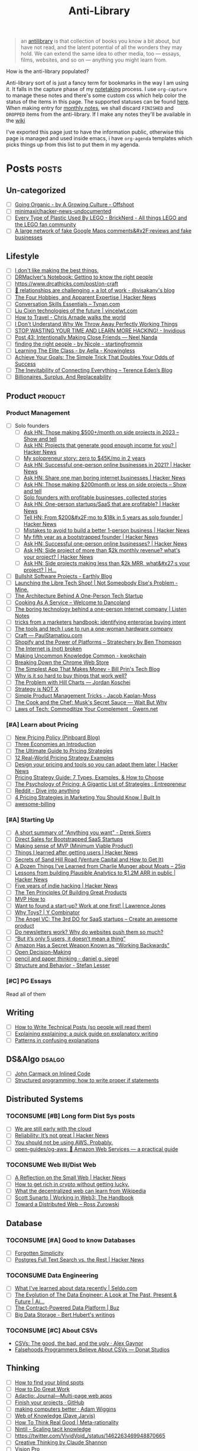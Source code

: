 #+HUGO_SECTION: docs/updates
#+TITLE: Anti-Library

#+attr_html: :class book-hint info
#+begin_quote
an [[https://www.antilibrari.es/][antilibrary]] is that collection of books you know a bit about, but have not read, and the latent potential of all the wonders they may hold. We can extend the same idea to other media, too — essays, films, websites, and so on — anything you might learn from.
#+end_quote

#+begin_details
#+begin_summary
How is the anti-library populated?
#+end_summary
Anti-library sort of is just a fancy term for bookmarks in the way I am using it. It falls in the capture phase of my [[file:o.org::*Notetaking][notetaking]] process. I use =org-capture= to manage these notes and there's some custom css which help color the status of the items in this page.
The supported statuses can be found [[https://github.com/geekodour/dottedflies/blob/566aa2a3524f5b705cc9ce9a0564fc64e759decd/.config/doom/org-mode-config.el#L127][here]]. When making entry for [[file:o.org::*Monthly notes][monthly notes]], we shall discard =FINISHED= and =DROPPED= items from the anti-library. If I make any notes they'll be available in the [[https://mogoz.geekodour.org][wiki]]

I've exported this page just to have the information public, otherwise this page is managed and used inside emacs, i have =org-agenda= templates which picks things up from this list to put them in my agenda.
#+end_details


* Posts :posts:
** Un-categorized
- [ ] [[https://agrowingculture.substack.com/p/going-organic?r=1ege7e&s=r][Going Organic - by A Growing Culture - Offshoot]]
- [ ] [[https://github.com/minimaxir/hacker-news-undocumented][minimaxir/hacker-news-undocumented]]
- [ ] [[https://bricknerd.com/home/every-type-of-plastic-used-by-lego-5-20-22][Every Type of Plastic Used By LEGO - BrickNerd - All things LEGO and the LEGO fan community]]
- [ ] [[https://news.ycombinator.com/item?id=34467714][A large network of fake Google Maps comments&#x2F;reviews and fake businesses]]
** Lifestyle
- [ ] [[https://internetvin.ghost.io/i-dont-like-making-the-best-things/][I don't like making the best things.]]
- [ ] [[https://notebook.drmaciver.com/posts/2022-06-05-14:53.html][DRMacIver's Notebook: Getting to know the right people]]
- [ ] https://www.drcathicks.com/post/on-craft
- [ ] [[https://www.visakanv.com/blog/relationships/][👫 relationships are challenging + a lot of work - @visakanv's blog]]
- [ ] [[https://news.ycombinator.com/item?id=35670129][The Four Hobbies, and Apparent Expertise | Hacker News]]
- [ ] [[https://tynan.com/letstalk/][Conversation Skills Essentials – Tynan.com]]
- [ ] [[https://vincelwt.com/darkforest][Liu Cixin technologies of the future | vincelwt.com]]
- [ ] [[https://walkingtheworld.substack.com/p/how-to-travel][How to Travel - Chris Arnade walks the world]]
- [ ] [[http://muezza.ca/thoughts/working_trash/][I Don't Understand Why We Throw Away Perfectly Working Things]]
- [ ] [[https://invidious.namazso.eu/watch?v=AMMOErxtahk][STOP WASTING YOUR TIME AND LEARN MORE HACKING! - Invidious]]
- [ ] [[https://www.neelnanda.io/blog/43-making-friends][Post 43: Intentionally Making Close Friends — Neel Nanda]]
- [ ] [[https://nicoles.substack.com/p/finding-the-right-people][finding the right people - by Nicole - startingfromnix]]
- [ ] [[https://aella.substack.com/p/learning-the-elite-class][Learning The Elite Class - by Aella - Knowingless]]
- [ ] [[https://jamesclear.com/implementation-intentions][Achieve Your Goals: The Simple Trick That Doubles Your Odds of Success]]
- [ ] [[https://shkspr.mobi/blog/2022/04/the-inevitability-of-connecting-everything/][The Inevitability of Connecting Everything – Terence Eden’s Blog]]
- [ ] [[https://astralcodexten.substack.com/p/billionaires-surplus-and-replaceability][Billionaires, Surplus, And Replaceability]]
** Product :product:
*** Product Management
- [ ] Solo founders
  - [ ] [[https://news.ycombinator.com/item?id=34482433][Ask HN: Those making $500+/month on side projects in 2023 – Show and tell]]
  - [ ] [[https://news.ycombinator.com/item?id=35165731][Ask HN: Projects that generate good enough income for you? | Hacker News]]
  - [ ] [[https://news.tonydinh.com/p/my-solopreneur-story-zero-to-45kmo][My solopreneur story: zero to $45K/mo in 2 years]]
  - [ ] [[https://news.ycombinator.com/item?id=25614966][Ask HN: Successful one-person online businesses in 2021? | Hacker News]]
  - [ ] [[https://news.ycombinator.com/item?id=36926984][Ask HN: Share one man boring internet businesses | Hacker News]]
  - [ ] [[https://news.ycombinator.com/item?id=34547265][Ask HN: Those making $200month or less on side projects – Show and tell]]
  - [ ] [[https://blog.kowalczyk.info/article/wjRD/solo-founders-with-profitable-businesses-collected-stories.html][Solo founders with profitable businesses, collected stories]]
  - [ ] [[https://news.ycombinator.com/item?id=37501485][Ask HN: One-person startups/SaaS that are profitable? | Hacker News]]
  - [ ] [[https://news.ycombinator.com/item?id=34520664][Tell HN: From $200&#x2F;mo to $18k in 5 years as solo founder | Hacker News]]
  - [ ] [[https://news.ycombinator.com/item?id=36431268][Mistakes to avoid to build a better 1-person business | Hacker News]]
  - [ ] [[https://news.ycombinator.com/item?id=34740105][My fifth year as a bootstrapped founder | Hacker News]]
  - [ ] [[https://news.ycombinator.com/item?id=35333088][Ask HN: Successful one-person online businesses? | Hacker News]]
  - [ ] [[https://news.ycombinator.com/item?id=35567822][Ask HN: Side project of more than $2k monthly revenue? what's your project? | Hacker News]]
  - [ ] [[https://news.ycombinator.com/item?id=35571486][Ask HN: Side projects making less than $2k MRR, what&#x27;s your project? | H...]]
- [ ] [[https://earthly.dev/blog/bullshit-software-projects/][Bullshit Software Projects - Earthly Blog]]
- [ ] [[https://abhas.io/libretechshop/][Launching the Libre Tech Shop! | Not Someobody Else's Problem - Mine.]]
- [ ] [[https://anthonynsimon.com/blog/one-man-saas-architecture/][The Architecture Behind A One-Person Tech Startup]]
- [ ] [[https://alexdanco.com/2019/05/09/cooking-as-a-service/][Cooking As A Service – Welcome to Dancoland]]
- [ ] [[https://www.listennotes.com/blog/the-boring-technology-behind-a-one-person-23/][The boring technology behind a one-person Internet company | Listen Notes]]
- [ ] [[https://ghuntley.com/rawlogs/][tricks from a marketers handbook: identifying enterprise buying intent]]
- [ ] [[https://blog.thea.codes/winterblooms-tech-stack/][The tools and tech I use to run a one-woman hardware company]]
- [ ] [[https://paulstamatiou.com/craft/][Craft — PaulStamatiou.com]]
- [ ] [[https://stratechery.com/2019/shopify-and-the-power-of-platforms/][Shopify and the Power of Platforms – Stratechery by Ben Thompson]]
- [ ] [[https://archive.is/20210808154405/https://blog.webb.page/2021-01-15-the-internet-is-broken.txt][The Internet is (not) broken]]
- [ ] [[https://kwokchain.com/2019/04/09/making-uncommon-knowledge-common/][Making Uncommon Knowledge Common - kwokchain]]
- [ ] [[https://archive.is/20190803012809/https://extensionmonitor.com/blog/breaking-down-the-chrome-web-store-part-1][Breaking Down the Chrome Web Store]]
- [ ] [[https://billprin.com/2022/12/07/simpest-app-that-makes-money.html][The Simplest App That Makes Money - Bill Prin's Tech Blog]]
- [ ] [[https://danluu.com/nothing-works/][Why is it so hard to buy things that work well?]]
- [ ] [[https://jordankoschei.com/2019/02/12/the-problem-with-hill-charts/][The Problem with Hill Charts — Jordan Koschei]]
- [ ] [[https://www.umr.io/blog/strategy-is-not-x][Strategy is NOT X]]
- [ ] [[https://jacobian.org/2021/oct/20/simple-pm-tricks/][Simple Product Management Tricks - Jacob Kaplan-Moss]]
- [ ] [[https://waitbutwhy.com/2015/11/the-cook-and-the-chef-musks-secret-sauce.html][The Cook and the Chef: Musk's Secret Sauce — Wait But Why]]
- [ ] [[https://www.gwern.net/Complement][Laws of Tech: Commoditize Your Complement · Gwern.net]]
*** [#A] Learn about Pricing
- [ ] [[https://blog.pinboard.in/2014/12/new_pricing_policy/][New Pricing Policy (Pinboard Blog)]]
- [ ] [[https://blog.jabebloom.com/2020/03/04/the-three-economies-an-introduction/][Three Economies an Introduction]]
- [ ] [[https://blog.hubspot.com/sales/pricing-strategy][The Ultimate Guide to Pricing Strategies]]
- [ ] [[https://www.freshbooks.com/hub/leadership/12-real-world-pricing-strategy-examples][12 Real-World Pricing Strategy Examples]]
- [ ] [[https://news.ycombinator.com/item?id=34651977][Design your pricing and tools so you can adapt them later | Hacker News]]
- [ ] [[https://www.profitwell.com/recur/all/pricing-strategy-guide/][Pricing Strategy Guide: 7 Types, Examples, & How to Choose]]
- [ ] [[https://www.reddit.com/r/Entrepreneur/comments/36yqio/the_psychology_of_pricing_a_gigantic_list_of/][The Psychology of Pricing: A Gigantic List of Strategies : Entrepreneur]]
- [ ] [[https://www.reddit.com/r/EtsySellers/comments/ln2j69/thoughts_on_pricing_strategy_from_a_finance_guy/][Reddit - Dive into anything]]
- [ ] [[https://builtin.com/marketing/price-marketing-strategy][4 Pricing Strategies in Marketing You Should Know | Built In]]
- [ ] [[https://github.com/kdeldycke/awesome-billing/blob/main/readme.md#pricing][awesome-billing]]
*** [#A] Starting Up
- [ ] [[https://www.reddit.com/r/Entrepreneur/comments/koaygf/a_short_summary_of_anything_you_want_derek_sivers/][A short summary of "Anything you want" - Derek Sivers]]
- [ ] [[https://nathanbarry.com/sales/][Direct Sales for Bootstrapped SaaS Startups]]
- [ ] [[https://blog.crisp.se/2016/01/25/henrikkniberg/making-sense-of-mvp][Making sense of MVP (Minimum Viable Product)]]
- [ ] [[https://news.ycombinator.com/item?id=35132223][Things I learned after getting users | Hacker News]]
- [ ] [[https://25iq.com/2019/06/08/secrets-of-sand-hill-road-venture-capital-and-how-to-get-it-know-venture-capital-before-you-get-married-to-a-venture-capitalist/][Secrets of Sand Hill Road (Venture Capital and How to Get It)]]
- [ ] [[https://25iq.com/2015/10/10/a-dozen-things-ive-learned-from-charlie-munger-about-moats/][A Dozen Things I’ve Learned from Charlie Munger about Moats – 25iq]]
- [ ] [[https://news.ycombinator.com/item?id=35121435][Lessons from building Plausible Analytics to $1.2M ARR in public | Hacker News]]
- [ ] [[https://news.ycombinator.com/item?id=35036871][Five years of indie hacking | Hacker News]]
- [ ] [[https://www.forbes.com/sites/avidlarizadeh/2014/05/23/ten-principles-on-the-journey-to-building-great-products/?sh=67327d0b6aaa][The Ten Principles Of Building Great Products]]
- [ ] [[https://twitter.com/unamashana/status/1554774127419932672][MVP How to]]
- [ ] [[https://blog.lawrencejones.dev/learn-at-scale-up/][Want to found a start-up? Work at one first! | Lawrence Jones]]
- [ ] [[https://www.ycombinator.com/blog/why-toys/][Why Toys? | Y Combinator]]
- [ ] [[https://christophjanz.blogspot.com/2012/11/the-3rd-do-for-saas-startups-create.html][The Angel VC: The 3rd DO for SaaS startups – Create an awesome product]]
- [ ] [[https://news.ycombinator.com/item?id=32304011][Do newsletters work? Why do websites push them so much?]]
- [ ] [[https://medium.com/brainly-design/but-its-only-5-users-it-doesn-t-mean-a-thing-are-ab-tests-better-than-user-testing-c2ec1b16b3c7][“But it’s only 5 users, it doesn’t mean a thing”]]
- [ ] [[https://www.inc.com/justin-bariso/amazon-uses-a-secret-process-for-launching-new-ideas-and-it-can-transform-way-you-work.html][Amazon Has a Secret Weapon Known as "Working Backwards"]]
- [ ] [[https://web.stanford.edu/~ouster/cgi-bin/decisions.php][Open Decision-Making]]
- [ ] [[https://www.dgsiegel.net/articles/pencil-and-paper-thinking][pencil and paper thinking - daniel g. siegel]]
- [ ] [[https://stefan-lesser.com/2019/12/06/structure-and-behavior/][Structure and Behavior - Stefan Lesser]]
*** [#C] PG Essays
Read all of them
** Writing
- [ ] [[https://reasonablypolymorphic.com/blog/writing-technical-posts/index.html#][How to Write Technical Posts (so people will read them)]]
- [ ] [[https://lucasfcosta.com/2021/09/30/explaining-in-writing.html][Explaining explaining: a quick guide on explanatory writing]]
- [ ] [[https://jvns.ca/blog/confusing-explanations/][Patterns in confusing explanations]]
** DS&Algo :dsalgo:
- [ ] [[http://number-none.com/blow/blog/programming/2014/09/26/carmack-on-inlined-code.html][John Carmack on Inlined Code]]
- [ ] [[https://boris-marinov.github.io/if/][Structured programming: how to write proper if statements]]
** Distributed Systems
*** TOCONSUME [#B] Long form Dist Sys posts
- [ ] [[https://erikbern.com/2022/10/19/we-are-still-early-with-the-cloud.html][We are still early with the cloud]]
- [ ] [[https://news.ycombinator.com/item?id=35044516][Reliability: It’s not great | Hacker News]]
- [ ] [[https://www.karlsutt.com/articles/you-should-not-be-using-aws/][You should not be using AWS. Probably.]]
- [ ] [[https://github.com/open-guides/og-aws][open-guides/og-aws: 📙 Amazon Web Services — a practical guide]]
*** TOCONSUME Web III/Dist Web
- [ ] [[https://news.ycombinator.com/item?id=33019692][A Reflection on the Small Web | Hacker News]]
- [ ] [[https://twitter.com/DefiIgnas/status/1574675448054751233][How to get rich in crypto without getting lucky.]]
- [ ] [[https://eleftherios.io/what-the-decentralized-web-can-learn-from-wikipedia/][What the decentralized web can learn from Wikipedia]]
- [ ] [[https://www.smsunarto.com/web3][Scott Sunarto | Working in Web3: The Handbook]]
- [ ] [[https://rosszurowski.com/log/2017/toward-a-distributed-web][Toward a Distributed Web – Ross Zurowski]]
** Database
*** TOCONSUME [#A] Good to know Databases
- [ ] [[https://www.damirsystems.com/forgotten-simplicity/][Forgotten Simplicity]]
- [ ] [[https://news.ycombinator.com/item?id=33203370][Postgres Full Text Search vs. the Rest | Hacker News]]
*** TOCONSUME Data Engineering
- [ ] [[https://seldo.com/posts/what-i-ve-learned-about-data-recently][What I've learned about data recently | Seldo.com]]
- [ ] [[https://airbyte.com/blog/data-engineering-past-present-and-future][The Evolution of The Data Engineer: A Look at The Past, Present & Future | Ai...]]
- [ ] [[https://buz.dev/blog/the-contract-powered-data-platform][The Contract-Powered Data Platform | Buz]]
- [ ] [[https://berthub.eu/articles/posts/big-data-storage/][Big Data Storage - Bert Hubert's writings]]
*** TOCONSUME [#C] About CSVs
- [[https://alexgaynor.net/2020/sep/24/csv-good-bad-ugly/][CSVs: The good, the bad, and the ugly · Alex Gaynor]]
- [[https://donatstudios.com/Falsehoods-Programmers-Believe-About-CSVs][Falsehoods Programmers Believe About CSVs — Donat Studios]]
** Thinking
- [ ] [[https://www.zeptonaut.com/posts/find-your-blind-spots/][How to find your blind spots]]
- [ ] [[http://www.paulgraham.com/greatwork.html][How to Do Great Work]]
- [ ] [[https://adactio.com/journal/20442][Adactio: Journal—Multi-page web apps]]
- [ ] [[https://github.com/readme/guides/finish-your-projects][Finish your projects · GitHub]]
- [ ] [[https://adamwiggins.com/making-computers-better/][making computers better · Adam Wiggins]]
- [ ] [[https://dave.autonoma.ca/blog/2019/06/06/web-of-knowledge/][Web of Knowledge (Dave Jarvis)]]
- [ ] [[https://metarationality.com/how-to-think][How To Think Real Good | Meta-rationality]]
- [ ] [[https://nintil.com/scaling-tacit-knowledge/][Nintil - Scaling tacit knowledge]]
- [ ] https://twitter.com/VividVoid_/status/1462263469948870665
- [ ] [[https://www.alexanderjarvis.com/creative-thinking-by-claude-shannon/][Creative Thinking by Claude Shannon]]
- [ ] [[https://notes.andymatuschak.org/Vision%20Pro][Vision Pro]]
- [ ] [[https://sive.rs/multiply][Ideas are just a multiplier of execution | Derek Sivers]]
- [ ] [[https://news.ycombinator.com/item?id=35127056][A man collecting fading place names | Hacker News]]
- [ ] [[https://schmud.de/posts/2022-12-05-different-internet.html][Beyond the Frame | A Different Internet]]
- [ ] [[https://news.ycombinator.com/item?id=34868374][Creation happens in silence | Hacker News]]
- [ ] [[https://rkoutnik.com/2016/04/21/implementers-solvers-and-finders.html][Implementers, Solvers, and Finders]]
- [ ] [[https://www.lesswrong.com/posts/CYN7swrefEss4e3Qe/childhoods-of-exceptional-people][Childhoods of exceptional people - LessWrong]]
- [ ] [[https://news.ycombinator.com/item?id=34555864][Ask HN: How to get better at higher level thinking? | Hacker News]]
- [ ] [[https://humanprogramming.substack.com/p/the-untapped-potential-of-human-programming][The Untapped Potential of Human Programming]]
- [ ] [[https://news.ycombinator.com/item?id=35216668][Tool for Thought (2005) | Hacker News]]
- [ ] [[https://www.youtube.com/playlist?list=PLZ4_Rj_Aw2YlwhpEHE4SRIbRDXFoOpYok][Steven Johnson - YouTube]]
- [ ] [[https://news.ycombinator.com/item?id=34610253][An astonishing regularity in student learning rate | Hacker News]]
- [ ] [[https://longform.asmartbear.com/posts/extreme-questions/][Extreme questions to trigger new, better ideas]]
- [ ] [[https://stefan-lesser.com/2020/10/27/how-to-adopt-christopher-alexanders-ideas-in-the-software-industry/][How to adopt Christopher Alexander’s ideas in the software industry - Stefan ...]]
- [ ] [[https://news.ycombinator.com/item?id=34416386][Show HN: Plus – Self-updating screenshots | Hacker News]]
- [ ] [[https://erikbern.com/2016/10/25/pareto-efficiency.html][Pareto efficency · Erik Bernhardsson]]
- [ ] [[https://news.ycombinator.com/item?id=34424470][Screenshots as the Universal API | Hacker News]]
- [ ] [[https://maggieappleton.com/ai-dark-forest?s=35][The Expanding Dark Forest and Generative AI]]
- [ ] [[https://amasad.me/carmack][John Carmack on Idea Generation]]
- [ ] [[https://ralphammer.com/how-to-draw-ideas/][How to draw ideas - Ralph Ammer]]
- [ ] [[https://www.mondo2000.com/2018/06/18/the-inspiration-for-hypercard/][The Psychedelic Inspiration For Hypercard]]
- [ ] [[https://guzey.com/advice/][Every thought about giving and taking advice]]
- [ ] [[https://anja.kefala.info/on-feeling-competent.html][kefala : On Feeling Competent]]
- [ ] [[https://unoptimal.com/essays/find][How I find interesting content online]]
- [ ] [[https://unoptimal.com/essays/rules][There are no rules]]
- [ ] [[https://christianheilmann.com/2022/08/29/the-sum-of-all-knowledge/][The sum of all knowledge | Christian Heilmann]]
- [ ] [[https://www.wired.com/story/adam-savage-lists-more-lists-power-checkboxes/][Adam Savage on Lists, More Lists, and the Power of Checkboxes]]
- [ ] [[https://en.wikipedia.org/wiki/Category:Internet_culture][Category:Internet culture - Wikipedia]]
- [ ] [[https://news.ycombinator.com/item?id=32611247][Ask HN: Boring but important tech no one is working on? | Hacker News]]
- [ ] [[https://maggieappleton.com/garden-history][A Brief History & Ethos of the Digital Garden]]
- [ ] [[https://www.gwern.net/Search][Internet Search Tips · Gwern.net]] 🌟
- [ ] [[https://nabeelqu.co/understanding][nabeelqu - How To Understand Things]]
- [ ] [[https://andymatuschak.org/books/][Why books donʼt work | Andy Matuschak]]
- [ ] [[https://liamrosen.com/arguments.html][Beginner's Guide to Arguing Constructively]]
- [ ] [[https://psyche.co/guides/how-to-think-clearly-to-improve-understanding-and-communication][How to think clearly | Psyche Guides]]
- [ ] [[https://metarationality.com/bongard-meta-rationality][A first lesson in meta-rationality]]
- [ ] [[https://statmodeling.stat.columbia.edu/2020/12/03/how-to-think-about-correlation-its-the-slope-of-the-regression-when-x-and-y-have-been-standardized/][How to think about correlation?]]
- [ ] [[https://terrytao.wordpress.com/career-advice/be-sceptical-of-your-own-work/][Be sceptical of your own work | What's new]]
- [ ] [[https://julian.digital/2020/08/06/proof-of-x/][Proof of X « julian.digital]]
- [ ] [[https://www.gatesnotes.com/books/moonwalking-with-einstein][Training your brain for recall | Bill Gates]]
- [ ] [[https://thesystemsthinker.com/introduction-to-systems-thinking/][The Systems Thinker – Introduction to Systems Thinking - The Systems Thinker]]
** PLT :plt:
*** Random Blogposts about programming languages
- [ ] [[https://evanthebouncy.github.io/program-synthesis-minimal/][A minimalist guide to program synthesis]]
- [ ] [[https://www.joelonsoftware.com/2001/04/21/dont-let-architecture-astronauts-scare-you/][Don’t Let Architecture Astronauts Scare You – Joel on Software]]
** Security :security:
*** [#C] Interesting Security posts
- [ ] [[https://www.craigstuntz.com/posts/2020-08-03-telling-the-truth-about-security.html][Telling the Truth About Security]]
- [ ] [[http://ranum.com/security/computer_security/editorials/dumb/index.html][The Six Dumbest Ideas in Computer Security]]
- [ ] [[https://github.com/SalusaSecondus/CryptoGotchas/blob/master/index.md][SalusaSecondus/CryptoGotchas]]
- [ ] [[https://blog.eldrid.ge/2022/08/12/online-identity-is-complicated/][Online Identity is Complicated | Eldridge's Blog]]
- [ ] [[https://invisv.com/articles/zerotrust.html][Why Zero Trust is a Misnomer]]
- [ ] [[https://mjg59.dreamwidth.org/62598.html][mjg59 | End-to-end encrypted messages need more than libsignal]]
*** [#A] Study Password Managers
- [ ] [[https://bitwarden.com/help/bitwarden-security-white-paper/#overview-of-bitwarden-security-and-compliance-program][Bitwarden Security Whitepaper]]
- [ ] [[https://lock.cmpxchg8b.com/passmgrs.html#conclusion][Password Managers.]]
- [ ] [[https://www.reddit.com/r/softwarearchitecture/comments/qj8eyn/password_manager_architecture/][Password Manager Architecture : softwarearchitecture]]
- [ ] [[https://www.reddit.com/r/AskNetsec/comments/75cuwl/are_password_managers_really_safe_how_do_they_work/][Are password managers really safe? How do they work?]]
- [ ] [[https://www.reddit.com/r/NoStupidQuestions/comments/lgrwfq/how_can_hackers_try_thousands_of_passwords_when/][How can hackers try thousands of passwords when trying to hack something]]
- [ ] [[https://www.reddit.com/r/cybersecurity/comments/q5kpus/everyone_says_to_get_a_password_manager_to/][Everyone says to get a password manager to protect your passwords]]
- [ ] [[https://www.reddit.com/r/Python/comments/p22p35/i_made_a_password_manager_for_the_terminal_let_me/][I made a Password Manager for the Terminal]]
** Economics
*** TOCONSUME [#C] Economics Explainers
- [ ] [[https://ourworldindata.org/happiness-and-life-satisfaction?s=35#][Happiness and Life Satisfaction - Our World in Data]]
- [ ] [[https://news.ycombinator.com/item?id=37480561][How large is that number in the Law of Large Numbers? | Hacker News]]
- [ ] [[https://sarkari.substack.com/][#sarkari | Harsh Nisar | Substack]] (Read all posts)
*** TOCONSUME Industries
- [ ] [[https://www.robinrendle.com/notes/the-other-internet/][The Other Internet]]
- [ ] [[https://www.mnot.net/blog/2020/08/28/for_the_users][RFC8890: The Internet is for End Users]]
- [ ] [[https://inventlikeanowner.com/blog/the-story-behind-asins-amazon-standard-identification-numbers/][The Story behind ASINs (Amazon Standard Identification Numbers)]]
** Tech know how
- [[https://news.ycombinator.com/item?id=35207020][Tracking the Fake GitHub Star Black Market | Hacker News]]
- [[https://news.ycombinator.com/item?id=37112615][Downloading a video should be “fair use” as recording a song from the radio | Hacker News]]
- [[https://hturan.com/writing/exploring-exif][Exploring EXIF – Harley Turan]]
- [[https://torrentfreak.com/cloudflare-disables-access-to-pirated-content-on-its-ipfs-gateway-230324/][Cloudflare Disables Access to 'Pirated' Content on its IPFS Gateway]]
- [[https://techblog.bozho.net/simple-things-that-are-actually-hard-user-authentication/][Simple Things That Are Actually Hard: User Authentication - Bozho's tech blog]]
- [[https://www.eff.org/deeplinks/2023/04/update-tornado-cash][An Update on Tornado Cash | Electronic Frontier Foundation]]
- [[https://news.ycombinator.com/item?id=33773043][Everything I wish I knew when learning C | Hacker News]]
- [[https://www.pcg-random.org/rng-basics.html][Random Number Generation Basics | PCG, A Better Random Number Generator]]
- [[https://blog.erlend.sh/weird-web-pages][Weird web pages — Open Indie]]
- [[https://github.com/tramlinehq/store-quirks][GitHub - tramlinehq/store-quirks: FAQs and gotchas around releasing apps to the App Store and Play Store]]
- [[https://fly.io/ruby-dispatch/mrsk-vs-flyio/][MRSK vs Fly.io · Fly]]
- [[https://www.vice.com/en/article/88x99k/this-affordable-device-will-let-anyone-connect-their-brain-to-a-computer][This Affordable Device Will Let Anyone Connect Their Brain to a Computer]]
- [[https://graymirror.substack.com/p/there-is-no-ai-risk][There is no AI risk - by Curtis Yarvin - Gray Mirror]]
- [[https://howvideo.works/#media-processing][HowVideo.works]]
- [[https://motherduck.com/blog/big-data-is-dead/][MotherDuck: Big Data is Dead]]
- [[https://news.ycombinator.com/item?id=34477543][How to implement Q&A against your docs with GPT3 embeddings and Datasette]]
- [[https://research.swtch.com/qart][research!rsc: QArt Codes]]
- [[https://www.linkedin.com/pulse/importance-licenses-how-affect-community-trust-your-product-wildner/][The importance of licenses]]
- [[https://worldhistory.medium.com/tech-journalism-doesnt-know-what-to-do-with-mastodon-df1309f088a0][Tech Journalism Doesn’t Know What to Do With Mastodon]]
- [[https://www.jeremiak.com/blog/datasette-the-data-hammer/][Datasette is my data hammer]]
** Programming in general
- [[https://blog.orhun.dev/open-source-grindset/][Open Source Grindset Explained]]
- [[https://00f.net/2021/03/26/it-doesnt-work/][It doesn't work | Frank DENIS random thoughts.]]
- [[http://www.ofbizian.com/2023/07/top-20-must-read-software-reports.html][Top 20 Must-Read Software Trends Reports for 2023 ~ Bilgin Ibryam (@bibryam)]]
- [[https://news.ycombinator.com/item?id=35034923][Ask HN: What is the best postmortem you&#x27;ve seen? | Hacker News]]
- [[https://localghost.dev/blog/building-a-website-like-it-s-1999-in-2022/][Building a website like it's 1999]]
- [[https://news.ycombinator.com/item?id=34125009][Ask HN: Tools/tips/tricks to digitize/clean up/upscale/enhance old photos?]]
- [[https://www.infraspec.dev/blog/tdd-design-benefits/?s=35][How TDD helps design and build better software? - Infraspec]]
* Movies :movies:
** Un-categorized
*** TOCONSUME Into the Wild
*** TOCONSUME Frances Ha
*** TOCONSUME Sound of Metal
* Videos :videos:
** Un-categorized
- [[https://www.youtube.com/results?search_query=Olivia+Fox+Cabane][Olivia Fox-Cabane]]
- [[https://www.youtube.com/watch?v=l7TONauJGfc][NVC Marshall Rosenberg - San Francisco Workshop - FULL ENGLISH SUBTITLES TRANSCRIPTION - YouTube]]
- [[https://www.youtube.com/watch?v=_gXiVOmaVSo&t=861s][Shawn Douglas - Nanoscale Instruments for Visualizing Small Proteins & Bret Victor - Dynamicland - YouTube]]
- [[https://www.youtube.com/watch?v=dmeRQN9z504][Andy Matuschak - Self-Teaching, Spaced Repetition, Why Books Don’t Work - YouTube]]
- [[https://www.youtube.com/watch?v=PvSpyhm6TUU][ICFP 2018 Keynote Address: Conveying the Power of Abstraction - YouTube]]
- [[https://www.ted.com/talks/dan_pallotta_the_way_we_think_about_charity_is_dead_wrong][Dan Pallotta: The way we think about charity is dead wrong | TED Talk]]
** Tech
- Strangeloop
  - [[https://www.youtube.com/watch?v=SxdOUGdseq4]["Simple Made Easy" - Rich Hickey (2011) - YouTube]]
  - [[https://www.destroyallsoftware.com/talks/a-whole-new-world][A Whole New World]]
  - [[https://www.youtube.com/watch?v=5R9eywArFTE]["How to Hack a Painting" by Tyler Hobbs - YouTube]]
  - [[https://www.youtube.com/watch?v=nMKqzUBjjf4]["How to Fix AI: Solutions to ML Bias (And Why They Don't Matter)" by Joyce Xu - YouTube]]
  - [[https://www.youtube.com/watch?v=m64SWl9bfvk]["Stop Rate Limiting! Capacity Management Done Right" by Jon Moore - YouTube]]
  - [[https://www.youtube.com/watch?v=SU6NvkkF4Xk]["Misuser" by David Schmudde - YouTube]]
  - [[https://www.youtube.com/watch?v=Ic_5gRVTQ_k]["Mapping Imaginary Cities" by Mouse Reeve - YouTube]]
  - [[https://www.youtube.com/watch?v=IzqdZAYcwfY]["The Early Days of id Software: Programming Principles" by John Romero (Strange Loop 2022) - YouTube]]
  - [[https://www.youtube.com/watch?v=dPK6t7echuA]["How to Think about Parallel Programming: Not!" - Guy L. Steele Jr. (Strange Loop 2010) - YouTube]]
  - [[https://www.youtube.com/watch?v=CfbwOxV8NA0]["Add ALL the things: abstract algebra meets analytics" by Avi Bryant (2013) - YouTube]]
** Productivity
- [ ] [[https://simonwillison.net/2022/Nov/26/productivity/][Massively increase your productivity on personal projects with comprehensive]]
- [ ] [[https://www.youtube.com/watch?v=Pb5oIIPO62g][John Cleese on Creativity In Management - YouTube]]
** Writing
- [ ] [[https://www.youtube.com/watch?v=AH-trzSsfzk&list=WL&index=175][How To Capture Your Life In Writing]]
- [ ] [[https://www.youtube.com/watch?v=Unzc731iCUY][How to Speak - YouTube]]
- [ ] [[https://www.youtube.com/watch?v=t6uhvFGPUE0][Tools for Thought Rocks: April 2022 - Maggie Appleton, Hunter Clarke - YouTube]]
- [ ] [[https://www.youtube.com/watch?v=vyVpRiqOvt4&list=WL&index=127][How Writing Online Made me a Millionaire]]
** Security :security:
- [[https://media.ccc.de/v/mch2022-196-signal-you-were-the-chosen-one-][media.ccc.de - Signal: you were the chosen one!]]
** Product
- [ ] [[https://www.youtube.com/watch?v=Xn1EsFe7snQ][Jen-Hsun Huang: Stanford student and Entrepreneur, co-founder and CEO of NVIDIA - YouTube]]
- [ ] [[https://www.youtube.com/watch?v=fsvc13c6ioc&t=1s][Tips for content Creators with Pat Flynn | content marketing - YouTube]]
** Systems
- [ ] [[https://www.youtube.com/watch?v=x-6oPEHvnZo][How Rust helps Ather receive 60TB vehicle data each day - YouTube]]
- [ ] [[https://www.infoq.com/presentations/Value-Values/][Keynote: The Value of Values]]
* Books :book:
** Distributed Systems
  - Learn you some Erlang
** Information
*** TOCONSUME [#C] Foundations of Information
- [[https://faculty.washington.edu/ajko/books/foundations-of-information/#%2F=][Foundation of Information]]
*** TOCONSUME [#C] How to create an online course
- [[https://schoolmaker.com/course-creation-guide][How to create an online course - The insanely complete guide]]

* Lectures :lectures:
** Writing
*** TOCONSUME [#A] Short Lectures/Walkthroughs on Writing
- [[https://www.youtube.com/watch?v=vtIzMaLkCaM&list=WL&index=215][LEADERSHIP LAB: The Craft of Writing Effectively]]
- [[https://www.youtube.com/watch?v=VNh13i1bHe0][Bonus Episode: Live-writing an article - YouTube]]
** Thinking
- [[https://www.youtube.com/playlist?app=desktop&list=PLqeYp3nxIYpF7dW7qK8OvLsVomHrnYNjD][{Complete} Human Behavioral Biology - Sapolsky (Stanford) - YouTube]]
** ML
- [ ] [[https://www.youtube.com/watch?v=kCc8FmEb1nY][Let's build GPT: from scratch, in code, spelled out. - YouTube]]

